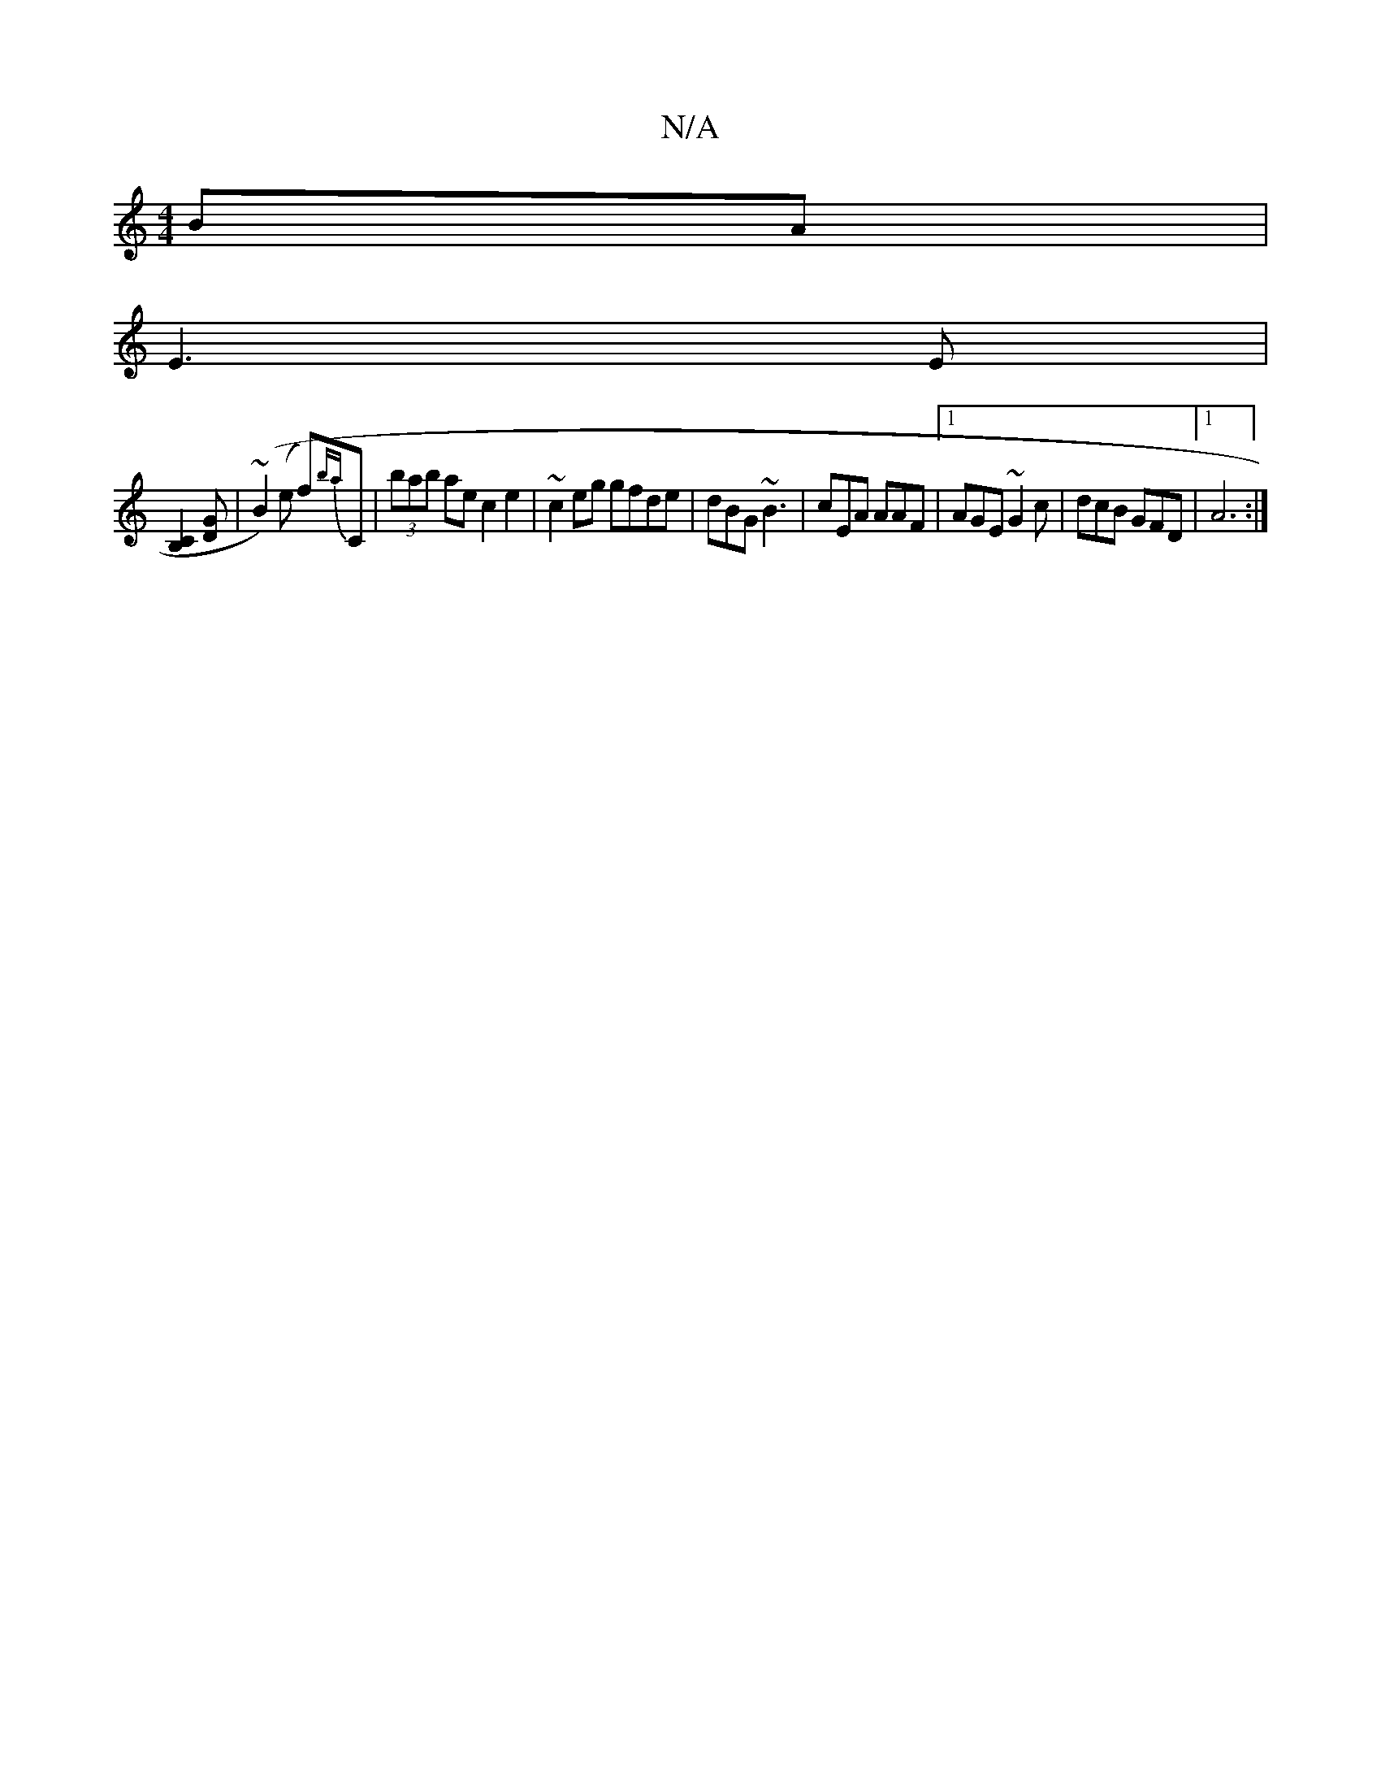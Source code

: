 X:1
T:N/A
M:4/4
R:N/A
K:Cmajor
BA|
E3E |
[B,2C2] [DG] |(~B2) (e f){ba}C|(3bab ae c2e2 | ~c2eg gfde|dBG~B3 | cEA AAF|[1 AGE ~G2c | dcB GFD |1 A6:|

(3Bcd | cAFG B2cB|dB{B}GB ~G2F(E|
G2 G2 :|
AFAA FE (3D|GDEG AdBA:|2 ~g3b a2ag|eAaf c